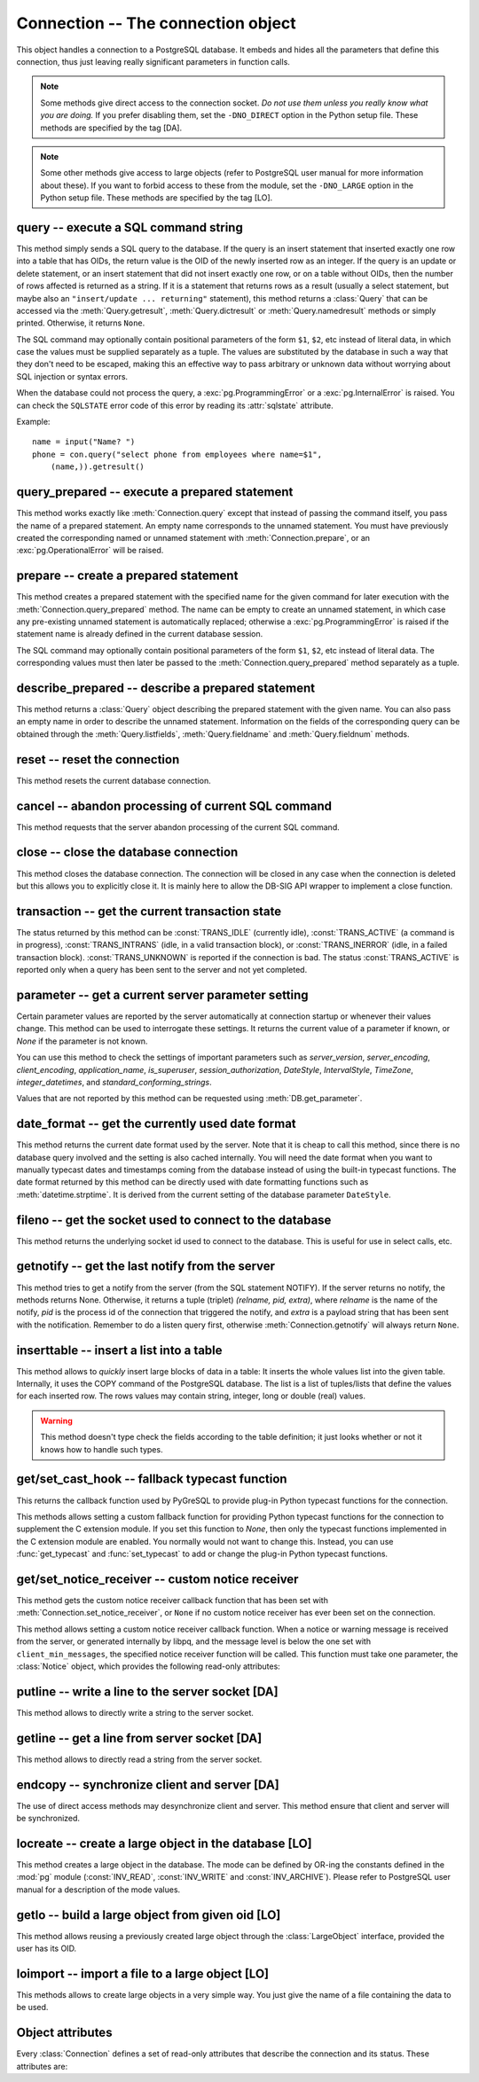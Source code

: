 Connection -- The connection object
===================================

.. py:currentmodule:: pg

.. class:: Connection

This object handles a connection to a PostgreSQL database. It embeds and
hides all the parameters that define this connection, thus just leaving really
significant parameters in function calls.

.. note::

    Some methods give direct access to the connection socket.
    *Do not use them unless you really know what you are doing.*
    If you prefer disabling them,
    set the ``-DNO_DIRECT`` option in the Python setup file.
    These methods are specified by the tag [DA].

.. note::

    Some other methods give access to large objects
    (refer to PostgreSQL user manual for more information about these).
    If you want to forbid access to these from the module,
    set the ``-DNO_LARGE`` option in the Python setup file.
    These methods are specified by the tag [LO].

query -- execute a SQL command string
-------------------------------------

.. method:: Connection.query(command, [args])

    Execute a SQL command string

    :param str command: SQL command
    :param args: optional parameter values
    :returns: result values
    :rtype: :class:`Query`, None
    :raises TypeError: bad argument type, or too many arguments
    :raises TypeError: invalid connection
    :raises ValueError: empty SQL query or lost connection
    :raises pg.ProgrammingError: error in query
    :raises pg.InternalError: error during query processing

This method simply sends a SQL query to the database. If the query is an
insert statement that inserted exactly one row into a table that has OIDs,
the return value is the OID of the newly inserted row as an integer.
If the query is an update or delete statement, or an insert statement that
did not insert exactly one row, or on a table without OIDs, then the number
of rows affected is returned as a string. If it is a statement that returns
rows as a result (usually a select statement, but maybe also an
``"insert/update ... returning"`` statement), this method returns
a :class:`Query` that can be accessed via the
:meth:`Query.getresult`, :meth:`Query.dictresult` or
:meth:`Query.namedresult` methods or simply printed.
Otherwise, it returns ``None``.

The SQL command may optionally contain positional parameters of the form
``$1``, ``$2``, etc instead of literal data, in which case the values
must be supplied separately as a tuple.  The values are substituted by
the database in such a way that they don't need to be escaped, making this
an effective way to pass arbitrary or unknown data without worrying about
SQL injection or syntax errors.

When the database could not process the query, a :exc:`pg.ProgrammingError` or
a :exc:`pg.InternalError` is raised. You can check the ``SQLSTATE`` error code
of this error by reading its :attr:`sqlstate` attribute.

Example::

    name = input("Name? ")
    phone = con.query("select phone from employees where name=$1",
        (name,)).getresult()

query_prepared -- execute a prepared statement
----------------------------------------------

.. method:: Connection.query_prepared(name, [args])

    Execute a prepared statement

    :param str name: name of the prepared statement
    :param args: optional parameter values
    :returns: result values
    :rtype: :class:`Query`, None
    :raises TypeError: bad argument type, or too many arguments
    :raises TypeError: invalid connection
    :raises ValueError: empty SQL query or lost connection
    :raises pg.ProgrammingError: error in query
    :raises pg.InternalError: error during query processing
    :raises pg.OperationalError: prepared statement does not exist

This method works exactly like :meth:`Connection.query` except that instead
of passing the command itself, you pass the name of a prepared statement.
An empty name corresponds to the unnamed statement.  You must have previously
created the corresponding named or unnamed statement with
:meth:`Connection.prepare`, or an :exc:`pg.OperationalError` will be raised.

.. versionadded:: 5.1

prepare -- create a prepared statement
--------------------------------------

.. method:: Connection.prepare(name, command)

    Create a prepared statement

    :param str name: name of the prepared statement
    :param str command: SQL command
    :rtype: None
    :raises TypeError: bad argument types, or wrong number of arguments
    :raises TypeError: invalid connection
    :raises pg.ProgrammingError: error in query or duplicate query

This method creates a prepared statement with the specified name for the
given command for later execution with the :meth:`Connection.query_prepared`
method. The name can be empty to create an unnamed statement, in which case
any pre-existing unnamed statement is automatically replaced; otherwise a
:exc:`pg.ProgrammingError` is raised if the statement name is already defined
in the current database session.

The SQL command may optionally contain positional parameters of the form
``$1``, ``$2``, etc instead of literal data.  The corresponding values
must then later be passed to the :meth:`Connection.query_prepared` method
separately as a tuple.

.. versionadded:: 5.1

describe_prepared -- describe a prepared statement
--------------------------------------------------

.. method:: Connection.describe_prepared(name)

    Describe a prepared statement

    :param str name: name of the prepared statement
    :rtype: :class:`Query`
    :raises TypeError: bad argument type, or too many arguments
    :raises TypeError: invalid connection
    :raises pg.OperationalError: prepared statement does not exist

This method returns a :class:`Query` object describing the prepared
statement with the given name.  You can also pass an empty name in order
to describe the unnamed statement.  Information on the fields of the
corresponding query can be obtained through the :meth:`Query.listfields`,
:meth:`Query.fieldname` and :meth:`Query.fieldnum` methods.

.. versionadded:: 5.1

reset -- reset the connection
-----------------------------

.. method:: Connection.reset()

    Reset the :mod:`pg` connection

    :rtype: None
    :raises TypeError: too many (any) arguments
    :raises TypeError: invalid connection

This method resets the current database connection.

cancel -- abandon processing of current SQL command
---------------------------------------------------

.. method:: Connection.cancel()

    :rtype: None
    :raises TypeError: too many (any) arguments
    :raises TypeError: invalid connection

This method requests that the server abandon processing
of the current SQL command.

close -- close the database connection
--------------------------------------

.. method:: Connection.close()

    Close the :mod:`pg` connection

    :rtype: None
    :raises TypeError: too many (any) arguments

This method closes the database connection. The connection will
be closed in any case when the connection is deleted but this
allows you to explicitly close it. It is mainly here to allow
the DB-SIG API wrapper to implement a close function.

transaction -- get the current transaction state
------------------------------------------------

.. method:: Connection.transaction()

    Get the current in-transaction status of the server

    :returns: the current in-transaction status
    :rtype: int
    :raises TypeError: too many (any) arguments
    :raises TypeError: invalid connection

The status returned by this method can be :const:`TRANS_IDLE` (currently idle),
:const:`TRANS_ACTIVE` (a command is in progress), :const:`TRANS_INTRANS` (idle,
in a valid transaction block), or :const:`TRANS_INERROR` (idle, in a failed
transaction block).  :const:`TRANS_UNKNOWN` is reported if the connection is
bad.  The status :const:`TRANS_ACTIVE` is reported only when a query has been
sent to the server and not yet completed.

parameter -- get a current server parameter setting
---------------------------------------------------

.. method:: Connection.parameter(name)

    Look up a current parameter setting of the server

    :param str name: the name of the parameter to look up
    :returns: the current setting of the specified parameter
    :rtype: str or None
    :raises TypeError: too many (any) arguments
    :raises TypeError: invalid connection

Certain parameter values are reported by the server automatically at
connection startup or whenever their values change.  This method can be used
to interrogate these settings.  It returns the current value of a parameter
if known, or *None* if the parameter is not known.

You can use this method to check the settings of important parameters such as
`server_version`, `server_encoding`, `client_encoding`, `application_name`,
`is_superuser`, `session_authorization`, `DateStyle`, `IntervalStyle`,
`TimeZone`, `integer_datetimes`, and `standard_conforming_strings`.

Values that are not reported by this method can be requested using
:meth:`DB.get_parameter`.

.. versionadded:: 4.0

date_format -- get the currently used date format
-------------------------------------------------

.. method:: Connection.date_format()

    Look up the date format currently being used by the database

    :returns: the current date format
    :rtype: str
    :raises TypeError: too many (any) arguments
    :raises TypeError: invalid connection

This method returns the current date format used by the server.  Note that
it is cheap to call this method, since there is no database query involved
and the setting is also cached internally.  You will need the date format
when you want to manually typecast dates and timestamps coming from the
database instead of using the built-in typecast functions.  The date format
returned by this method can be directly used with date formatting functions
such as :meth:`datetime.strptime`.  It is derived from the current setting
of the database parameter ``DateStyle``.

.. versionadded:: 5.0

fileno -- get the socket used to connect to the database
--------------------------------------------------------

.. method:: Connection.fileno()

    Get the socket used to connect to the database

    :returns: the socket id of the database connection
    :rtype: int
    :raises TypeError: too many (any) arguments
    :raises TypeError: invalid connection

This method returns the underlying socket id used to connect
to the database. This is useful for use in select calls, etc.

getnotify -- get the last notify from the server
------------------------------------------------

.. method:: Connection.getnotify()

    Get the last notify from the server

    :returns: last notify from server
    :rtype: tuple, None
    :raises TypeError: too many parameters
    :raises TypeError: invalid connection

This method tries to get a notify from the server (from the SQL statement
NOTIFY). If the server returns no notify, the methods returns None.
Otherwise, it returns a tuple (triplet) *(relname, pid, extra)*, where
*relname* is the name of the notify, *pid* is the process id of the
connection that triggered the notify, and *extra* is a payload string
that has been sent with the notification. Remember to do a listen query
first, otherwise :meth:`Connection.getnotify` will always return ``None``.

.. versionchanged:: 4.1
    Support for payload strings was added in version 4.1.

inserttable -- insert a list into a table
-----------------------------------------

.. method:: Connection.inserttable(table, values)

    Insert a Python list into a database table

    :param str table: the table name
    :param list values: list of rows values
    :rtype: None
    :raises TypeError: invalid connection, bad argument type, or too many arguments
    :raises MemoryError: insert buffer could not be allocated
    :raises ValueError: unsupported values

This method allows to *quickly* insert large blocks of data in a table:
It inserts the whole values list into the given table. Internally, it
uses the COPY command of the PostgreSQL database. The list is a list
of tuples/lists that define the values for each inserted row. The rows
values may contain string, integer, long or double (real) values.

.. warning::

    This method doesn't type check the fields according to the table definition;
    it just looks whether or not it knows how to handle such types.

get/set_cast_hook -- fallback typecast function
-----------------------------------------------

.. method:: Connection.get_cast_hook()

    Get the function that handles all external typecasting

    :returns: the current external typecast function
    :rtype: callable, None
    :raises TypeError: too many (any) arguments

This returns the callback function used by PyGreSQL to provide plug-in
Python typecast functions for the connection.

.. versionadded:: 5.0

.. method:: Connection.set_cast_hook(func)

    Set a function that will handle all external typecasting

    :param func: the function to be used as a callback
    :rtype: None
    :raises TypeError: the specified notice receiver is not callable

This methods allows setting a custom fallback function for providing
Python typecast functions for the connection to supplement the C
extension module.  If you set this function to *None*, then only the typecast
functions implemented in the C extension module are enabled.  You normally
would not want to change this.  Instead, you can use :func:`get_typecast` and
:func:`set_typecast` to add or change the plug-in Python typecast functions.

.. versionadded:: 5.0

get/set_notice_receiver -- custom notice receiver
-------------------------------------------------

.. method:: Connection.get_notice_receiver()

    Get the current notice receiver

    :returns: the current notice receiver callable
    :rtype: callable, None
    :raises TypeError: too many (any) arguments

This method gets the custom notice receiver callback function that has
been set with :meth:`Connection.set_notice_receiver`, or ``None`` if no
custom notice receiver has ever been set on the connection.

.. versionadded:: 4.1

.. method:: Connection.set_notice_receiver(func)

    Set a custom notice receiver

    :param func: the custom notice receiver callback function
    :rtype: None
    :raises TypeError: the specified notice receiver is not callable

This method allows setting a custom notice receiver callback function.
When a notice or warning message is received from the server,
or generated internally by libpq, and the message level is below
the one set with ``client_min_messages``, the specified notice receiver
function will be called. This function must take one parameter,
the :class:`Notice` object, which provides the following read-only
attributes:

    .. attribute:: Notice.pgcnx

        the connection

    .. attribute:: Notice.message

        the full message with a trailing newline

    .. attribute:: Notice.severity

        the level of the message, e.g. 'NOTICE' or 'WARNING'

    .. attribute:: Notice.primary

        the primary human-readable error message

    .. attribute:: Notice.detail

        an optional secondary error message

    .. attribute:: Notice.hint

        an optional suggestion what to do about the problem

.. versionadded:: 4.1

putline -- write a line to the server socket [DA]
-------------------------------------------------

.. method:: Connection.putline(line)

    Write a line to the server socket

    :param str line: line to be written
    :rtype: None
    :raises TypeError: invalid connection, bad parameter type, or too many parameters

This method allows to directly write a string to the server socket.

getline -- get a line from server socket [DA]
---------------------------------------------

.. method:: Connection.getline()

    Get a line from server socket

    :returns:  the line read
    :rtype: str
    :raises TypeError: invalid connection
    :raises TypeError: too many parameters
    :raises MemoryError: buffer overflow

This method allows to directly read a string from the server socket.

endcopy -- synchronize client and server [DA]
---------------------------------------------

.. method:: Connection.endcopy()

    Synchronize client and server

    :rtype: None
    :raises TypeError: invalid connection
    :raises TypeError: too many parameters

The use of direct access methods may desynchronize client and server.
This method ensure that client and server will be synchronized.

locreate -- create a large object in the database [LO]
------------------------------------------------------

.. method:: Connection.locreate(mode)

    Create a large object in the database

    :param int mode: large object create mode
    :returns: object handling the PostgreSQL large object
    :rtype: :class:`LargeObject`
    :raises TypeError: invalid connection, bad parameter type, or too many parameters
    :raises pg.OperationalError: creation error

This method creates a large object in the database. The mode can be defined
by OR-ing the constants defined in the :mod:`pg` module (:const:`INV_READ`,
:const:`INV_WRITE` and :const:`INV_ARCHIVE`). Please refer to PostgreSQL
user manual for a description of the mode values.

getlo -- build a large object from given oid [LO]
-------------------------------------------------

.. method:: Connection.getlo(oid)

    Create a large object in the database

    :param int oid: OID of the existing large object
    :returns: object handling the PostgreSQL large object
    :rtype: :class:`LargeObject`
    :raises TypeError:  invalid connection, bad parameter type, or too many parameters
    :raises ValueError: bad OID value (0 is invalid_oid)

This method allows reusing a previously created large object through the
:class:`LargeObject` interface, provided the user has its OID.

loimport -- import a file to a large object [LO]
------------------------------------------------

.. method:: Connection.loimport(name)

    Import a file to a large object

    :param str name: the name of the file to be imported
    :returns: object handling the PostgreSQL large object
    :rtype: :class:`LargeObject`
    :raises TypeError: invalid connection, bad argument type, or too many arguments
    :raises pg.OperationalError: error during file import

This methods allows to create large objects in a very simple way. You just
give the name of a file containing the data to be used.

Object attributes
-----------------
Every :class:`Connection` defines a set of read-only attributes that describe
the connection and its status. These attributes are:

.. attribute:: Connection.host

    the host name of the server (str)

.. attribute:: Connection.port

    the port of the server (int)

.. attribute:: Connection.db

    the selected database (str)

.. attribute:: Connection.options

    the connection options (str)

.. attribute:: Connection.user

    user name on the database system (str)

.. attribute:: Connection.protocol_version

    the frontend/backend protocol being used (int)

.. versionadded:: 4.0

.. attribute:: Connection.server_version

    the backend version (int, e.g. 90305 for 9.3.5)

.. versionadded:: 4.0

.. attribute:: Connection.status

    the status of the connection (int: 1 = OK, 0 = bad)

.. attribute:: Connection.error

    the last warning/error message from the server (str)

